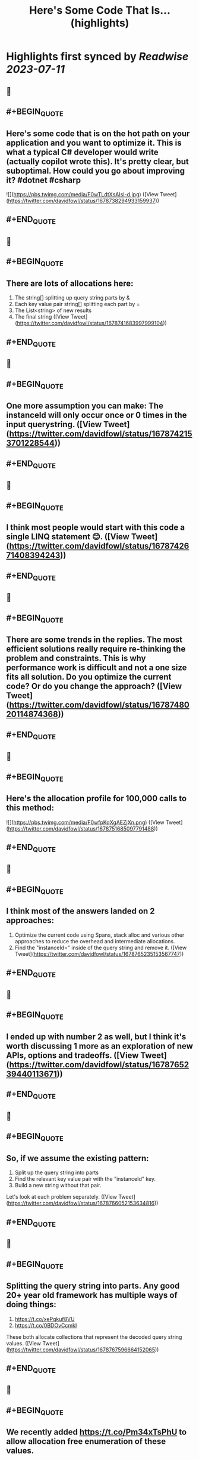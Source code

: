 :PROPERTIES:
:title: Here's Some Code That Is... (highlights)
:END:

:PROPERTIES:
:author: [[davidfowl on Twitter]]
:full-title: "Here's Some Code That Is..."
:category: [[tweets]]
:url: https://twitter.com/davidfowl/status/1678738294933159937
:END:

* Highlights first synced by [[Readwise]] [[2023-07-11]]
** 📌
** #+BEGIN_QUOTE
** Here's some code that is on the hot path on your application and you want to optimize it. This is what a typical C# developer would write (actually copilot wrote this). It's pretty clear, but suboptimal. How could you go about improving it? #dotnet #csharp 

![](https://pbs.twimg.com/media/F0wTLdtXsAIsI-d.jpg) ([View Tweet](https://twitter.com/davidfowl/status/1678738294933159937))
** #+END_QUOTE
** 📌
** #+BEGIN_QUOTE
** There are lots of allocations here:
1. The string[] splitting up query string parts by &
2. Each key value pair string[] splitting each part by =
3. The List<string> of new results
4. The final string ([View Tweet](https://twitter.com/davidfowl/status/1678741683997999104))
** #+END_QUOTE
** 📌
** #+BEGIN_QUOTE
** One more assumption you can make: The instanceId will only occur once or 0 times in the input querystring. ([View Tweet](https://twitter.com/davidfowl/status/1678742153701228544))
** #+END_QUOTE
** 📌
** #+BEGIN_QUOTE
** I think most people would start with this code a single LINQ statement 😊. ([View Tweet](https://twitter.com/davidfowl/status/1678742671408394243))
** #+END_QUOTE
** 📌
** #+BEGIN_QUOTE
** There are some trends in the replies. The most efficient solutions really require re-thinking the problem and constraints. This is why performance work is difficult and not a one size fits all solution. Do you optimize the current code? Or do you change the approach? ([View Tweet](https://twitter.com/davidfowl/status/1678748020114874368))
** #+END_QUOTE
** 📌
** #+BEGIN_QUOTE
** Here's the allocation profile for 100,000 calls to this method: 

![](https://pbs.twimg.com/media/F0wfpKqXgAEZjXn.png) ([View Tweet](https://twitter.com/davidfowl/status/1678751685097791488))
** #+END_QUOTE
** 📌
** #+BEGIN_QUOTE
** I think most of the answers landed on 2 approaches:
1. Optimize the current code using Spans, stack alloc and various other approaches to reduce the overhead and intermediate allocations.
2. Find the "instanceId=" inside of the query string and remove it. ([View Tweet](https://twitter.com/davidfowl/status/1678765235153567747))
** #+END_QUOTE
** 📌
** #+BEGIN_QUOTE
** I ended up with number 2 as well, but I think it's worth discussing 1 more as an exploration of new APIs, options and tradeoffs. ([View Tweet](https://twitter.com/davidfowl/status/1678765239440113671))
** #+END_QUOTE
** 📌
** #+BEGIN_QUOTE
** So, if we assume the existing pattern:
1. Split up the query string into parts
2. Find the relevant key value pair with the "instanceId" key.
3. Build a new string without that pair.

Let's look at each problem separately. ([View Tweet](https://twitter.com/davidfowl/status/1678766052153634816))
** #+END_QUOTE
** 📌
** #+BEGIN_QUOTE
** Splitting the query string into parts. Any good 20+ year old framework has multiple ways of doing things:
1. https://t.co/xePqkuf8VU
2. https://t.co/0BDOvCcmkI

These both allocate collections that represent the decoded query string values. ([View Tweet](https://twitter.com/davidfowl/status/1678767596664152065))
** #+END_QUOTE
** 📌
** #+BEGIN_QUOTE
** We recently added https://t.co/Pm34xTsPhU to allow allocation free enumeration of these values. 

![](https://pbs.twimg.com/media/F0wu5fPacAA7eMx.jpg) ([View Tweet](https://twitter.com/davidfowl/status/1678768353438216198))
** #+END_QUOTE
** 📌
** #+BEGIN_QUOTE
** You can also use the StringTokenizer to do allocation free splitting based on a separator https://t.co/n2QtKmWYFr ([View Tweet](https://twitter.com/davidfowl/status/1678771087348494338))
** #+END_QUOTE
** 📌
** #+BEGIN_QUOTE
** There's also a new Split method (https://t.co/5Aj1HZUept) for Spans that works well if you know the maximum number of segments after splitting: 

![](https://pbs.twimg.com/media/F0wx6k3aQAE1i1B.jpg) ([View Tweet](https://twitter.com/davidfowl/status/1678771791093968907))
** #+END_QUOTE
** 📌
** #+BEGIN_QUOTE
** When you don't know the segments in advance, you can do a pass to figure that out with MemoryExtensions.Count. https://t.co/skknMjzRf2
It's extremely optimized (vectorization etc etc). 

![](https://pbs.twimg.com/media/F0w0wc4aQAMo27y.jpg) ([View Tweet](https://twitter.com/davidfowl/status/1678775361138745344))
** #+END_QUOTE